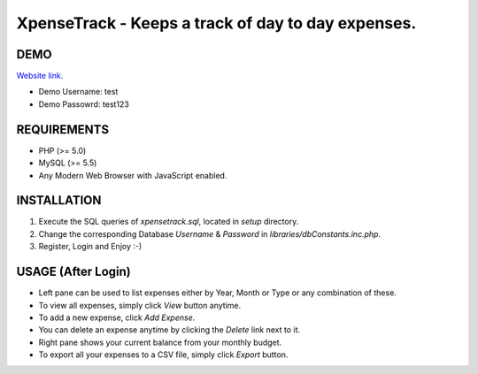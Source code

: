 XpenseTrack - Keeps a track of day to day expenses.
===================================================

DEMO
----
`Website link.
<http://sharewithashu.netai.net/xt/>`_

- Demo Username: test
- Demo Passowrd: test123

REQUIREMENTS
------------
- PHP (>= 5.0)
- MySQL (>= 5.5)
- Any Modern Web Browser with JavaScript enabled.

INSTALLATION
------------
1. Execute the SQL queries of `xpensetrack.sql`, located in `setup` directory.
2. Change the corresponding Database `Username` & `Password` in `libraries/dbConstants.inc.php`.
3. Register, Login and Enjoy :-)

USAGE (After Login)
-------------------
- Left pane can be used to list expenses either by Year, Month or Type or any combination of these.
- To view all expenses, simply click `View` button anytime.
- To add a new expense, click `Add Expense`.
- You can delete an expense anytime by clicking the `Delete` link next to it.
- Right pane shows your current balance from your monthly budget.
- To export all your expenses to a CSV file, simply click `Export` button.

